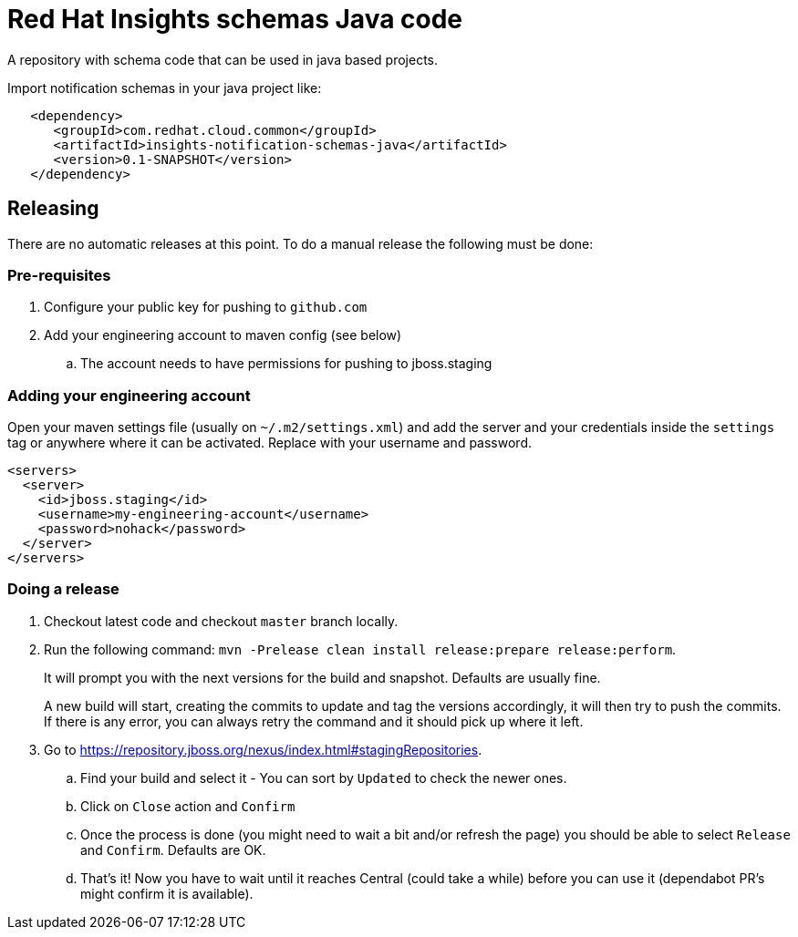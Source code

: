 = Red Hat Insights schemas Java code

A repository with schema code that can be used in java based
projects.

Import notification schemas in your java project like:

[source,xml]
----
   <dependency>
      <groupId>com.redhat.cloud.common</groupId>
      <artifactId>insights-notification-schemas-java</artifactId>
      <version>0.1-SNAPSHOT</version>
   </dependency>
----

== Releasing

There are no automatic releases at this point. To do a manual release the following must be done:

=== Pre-requisites

. Configure your public key for pushing to `github.com`
. Add your engineering account to maven config (see below)
  .. The account needs to have permissions for pushing to jboss.staging

=== Adding your engineering account

Open your maven settings file (usually on `~/.m2/settings.xml`) and add the server and your credentials
inside the `settings` tag or anywhere where it can be activated. Replace with your username and password.

```xml
<servers>
  <server>
    <id>jboss.staging</id>
    <username>my-engineering-account</username>
    <password>nohack</password>
  </server>
</servers>
```

=== Doing a release

. Checkout latest code and checkout `master` branch locally.
. Run the following command: `mvn -Prelease clean install release:prepare release:perform`.
+
It will prompt you with the next versions for the build and snapshot. Defaults are usually fine.
+
A new build will start, creating the commits to update and tag the versions accordingly, it will then
try to push the commits.
If there is any error, you can always retry the command and it should pick up where it left.

. Go to https://repository.jboss.org/nexus/index.html#stagingRepositories.
  .. Find your build and select it - You can sort by `Updated` to check the newer ones.
  .. Click on `Close` action and `Confirm`
  .. Once the process is done (you might need to wait a bit and/or refresh the page) you should be able to select `Release` and `Confirm`. Defaults are OK.
  .. That's it! Now you have to wait until it reaches Central (could take a while) before you can use it (dependabot PR's might confirm it is available).
